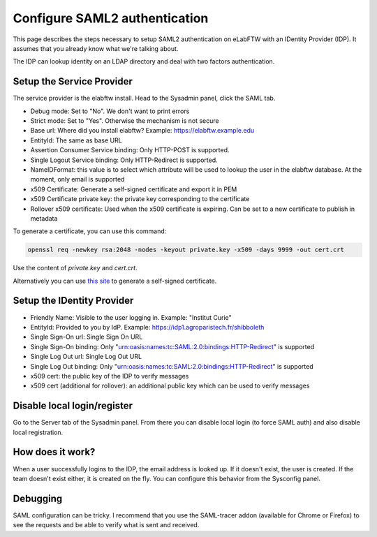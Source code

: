 .. _saml:

Configure SAML2 authentication
==============================

.. image:: img/auth.png
    :align: center
    :alt: authentication

This page describes the steps necessary to setup SAML2 authentication on eLabFTW with an IDentity Provider (IDP). It assumes that you already know what we're talking about.

The IDP can lookup identity on an LDAP directory and deal with two factors authentication.

Setup the Service Provider
--------------------------

The service provider is the elabftw install. Head to the Sysadmin panel, click the SAML tab.

* Debug mode: Set to "No". We don't want to print errors
* Strict mode: Set to "Yes". Otherwise the mechanism is not secure
* Base url: Where did you install elabftw? Example: https://elabftw.example.edu
* EntityId: The same as base URL
* Assertion Consumer Service binding: Only HTTP-POST is supported.
* Single Logout Service binding: Only HTTP-Redirect is supported.
* NameIDFormat: this value is to select which attribute will be used to lookup the user in the elabftw database. At the moment, only email is supported
* x509 Certificate: Generate a self-signed certificate and export it in PEM
* x509 Certificate private key: the private key corresponding to the certificate
* Rollover x509 certificate: Used when the x509 certificate is expiring. Can be set to a new certificate to publish in
  metadata

To generate a certificate, you can use this command:

.. code-block:: bash

   openssl req -newkey rsa:2048 -nodes -keyout private.key -x509 -days 9999 -out cert.crt

Use the content of `private.key` and `cert.crt`.

Alternatively you can use `this site <https://developers.onelogin.com/saml/online-tools/x509-certs/obtain-self-signed-certs>`_ to generate a self-signed certificate.

Setup the IDentity Provider
---------------------------

* Friendly Name: Visible to the user logging in. Example: "Institut Curie"
* EntityId: Provided to you by IdP. Example: https://idp1.agroparistech.fr/shibboleth
* Single Sign-On url: Single Sign On URL
* Single Sign-On binding: Only "urn:oasis:names:tc:SAML:2.0:bindings:HTTP-Redirect" is supported
* Single Log Out url: Single Log Out URL
* Single Log Out binding: Only "urn:oasis:names:tc:SAML:2.0:bindings:HTTP-Redirect" is supported
* x509 cert: the public key of the IDP to verify messages
* x509 cert (additional for rollover): an additional public key which can be used to verify messages

Disable local login/register
----------------------------

Go to the Server tab of the Sysadmin panel. From there you can disable local login (to force SAML auth) and also disable local registration.

How does it work?
-----------------

When a user successfully logins to the IDP, the email address is looked up. If it doesn't exist, the user is created. If the team doesn't exist either, it is created on the fly. You can configure this behavior from the Sysconfig panel.

Debugging
---------

SAML configuration can be tricky. I recommend that you use the SAML-tracer addon (available for Chrome or Firefox) to see the requests and be able to verify what is sent and received.
